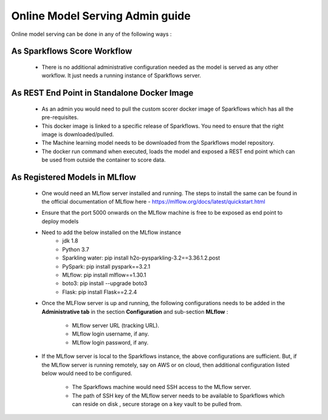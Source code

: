 Online Model Serving Admin guide
=======
Online model serving can be done in any of the following ways :

As Sparkflows Score Workflow
---------
  * There is no additional administrative configuration needed as the model is served as any other workflow. It just needs a running instance of Sparkflows server.

As REST End Point in Standalone Docker Image
------------
  * As an admin you would need to pull the custom scorer docker image of Sparkflows which has all the pre-requisites.
  * This docker image is linked to a specific release of Sparkflows. You need to ensure that the right image is downloaded/pulled.
  * The Machine learning model needs to be downloaded from the Sparkflows model repository.
  * The docker run command when executed, loads the model and exposed a REST end point which can be used from outside the container to score data.

As Registered Models in MLflow
------------
  * One would need an MLflow server installed and running. The steps to install the same can be found in the official documentation of MLflow here - https://mlflow.org/docs/latest/quickstart.html
  * Ensure that the port 5000 onwards on the MLflow machine is free to be exposed as end point to deploy models
  * Need to add the below installed on the MLflow instance
      * jdk 1.8
      * Python 3.7
      * Sparkling water: pip install h2o-pysparkling-3.2==3.36.1.2.post
      * PySpark: pip install pyspark==3.2.1
      * MLflow: pip install mlflow==1.30.1
      * boto3: pip install --upgrade boto3
      * Flask: pip install Flask==2.2.4
  * Once the MLFlow server is up and running, the following configurations needs to be added in the **Administrative tab** in the section **Configuration** and sub-section **MLflow** :
  
      * MLflow server URL (tracking URL).
      * MLflow login username, if any.
      * MLflow login password, if any.

    .. figure:: ../../_assets/mlops/mlops_mlflow_local.png
       :alt: Load balancers
       :width: 60%

  * If the MLflow server is local to the Sparkflows instance, the above configurations are sufficient. But, if the MLflow server is running remotely, say on AWS or on cloud, then additional configuration listed below would need to be configured.
   
      * The Sparkflows machine would need SSH access to the MLflow server.
      * The path of SSH key of the MLflow server needs to be available to Sparkflows which can reside on disk , secure storage on a key vault to be pulled from.

    .. figure:: ../../_assets/mlops/mlops_mlflow_remote.png
       :alt: Load balancers
       :width: 60%
